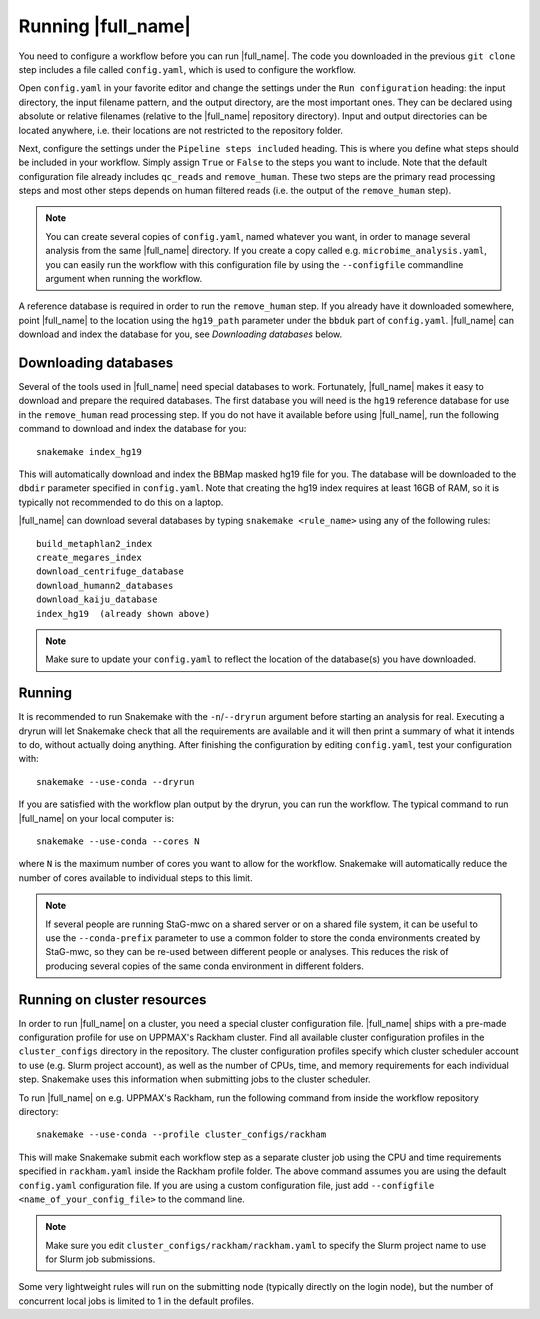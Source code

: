 Running |full_name|
===================
You need to configure a workflow before you can run |full_name|. The code 
you downloaded in the previous ``git clone`` step includes a file called 
``config.yaml``, which is used to configure the workflow. 

Open ``config.yaml`` in your favorite editor and change the settings under the
``Run configuration`` heading: the input directory, the input filename pattern,
and the output directory, are the most important ones. They can be declared
using absolute or relative filenames (relative to the |full_name| repository
directory). Input and output directories can be located anywhere, i.e. their
locations are not restricted to the repository folder.

Next, configure the settings under the ``Pipeline steps included`` heading.
This is where you define what steps should be included in your workflow. Simply
assign ``True`` or ``False`` to the steps you want to include. Note that the
default configuration file already includes ``qc_reads`` and ``remove_human``.
These two steps are the primary read processing steps and most other steps
depends on human filtered reads (i.e. the output of the ``remove_human`` step).

.. note:: 

    You can create several copies of ``config.yaml``, named whatever you want,
    in order to manage several analysis from the same |full_name| directory.
    If you create a copy called e.g. ``microbime_analysis.yaml``, you can easily
    run the workflow with this configuration file by using the ``--configfile``
    commandline argument when running the workflow.

A reference database is required in order to run the ``remove_human`` step. If
you already have it downloaded somewhere, point |full_name| to the location
using the ``hg19_path`` parameter under the ``bbduk`` part of ``config.yaml``.
|full_name| can download and index the database for you, see `Downloading
databases` below. 


Downloading databases
*********************
Several of the tools used in |full_name| need special databases to work. Fortunately,
|full_name| makes it easy to download and prepare the required databases. The first
database you will need is the ``hg19`` reference database for use in the ``remove_human``
read processing step. If you do not have it available before using |full_name|, run
the following command to download and index the database for you::

    snakemake index_hg19

This will automatically download and index the BBMap masked hg19 file for you. The
database will be downloaded to the ``dbdir`` parameter specified in ``config.yaml``.
Note that creating the hg19 index requires at least 16GB of RAM, so it is typically
not recommended to do this on a laptop.

|full_name| can download several databases by typing ``snakemake <rule_name>``
using any of the following rules::

    build_metaphlan2_index
    create_megares_index
    download_centrifuge_database
    download_humann2_databases
    download_kaiju_database
    index_hg19  (already shown above) 

.. note::

    Make sure to update your ``config.yaml`` to reflect the location of the database(s)
    you have downloaded.


Running
*******
It is recommended to run Snakemake with the ``-n``/``--dryrun`` argument before
starting an analysis for real. Executing a dryrun will let Snakemake check that
all the requirements are available and it will then print a summary of what it
intends to do, without actually doing anything. After finishing the
configuration by editing ``config.yaml``, test your configuration with::

    snakemake --use-conda --dryrun

If you are satisfied with the workflow plan output by the dryrun, you can run
the workflow. The typical command to run |full_name| on your local computer
is::

    snakemake --use-conda --cores N

where ``N`` is the maximum number of cores you want to allow for the workflow.
Snakemake will automatically reduce the number of cores available to individual
steps to this limit.

.. note::

    If several people are running StaG-mwc on a shared server or on a shared
    file system, it can be useful to use the ``--conda-prefix`` parameter to
    use a common folder to store the conda environments created by StaG-mwc,
    so they can be re-used between different people or analyses. This reduces
    the risk of producing several copies of the same conda environment in
    different folders.


Running on cluster resources
****************************
In order to run |full_name| on a cluster, you need a special cluster
configuration file.  |full_name| ships with a pre-made configuration profile
for use on UPPMAX's Rackham cluster.  Find all available cluster configuration
profiles in the ``cluster_configs`` directory in the repository. The cluster
configuration profiles specify which cluster scheduler account to use (e.g.
Slurm project account), as well as the number of CPUs, time, and memory
requirements for each individual step. Snakemake uses this information when
submitting jobs to the cluster scheduler.

To run |full_name| on e.g. UPPMAX's Rackham, run the following command from
inside the workflow repository directory::

    snakemake --use-conda --profile cluster_configs/rackham 

This will make Snakemake submit each workflow step as a separate cluster job
using the CPU and time requirements specified in ``rackham.yaml`` inside the
Rackham profile folder. The above command assumes you are using the default
``config.yaml`` configuration file. If you are using a custom configuration
file, just add ``--configfile <name_of_your_config_file>`` to the command line.

.. note::

    Make sure you edit ``cluster_configs/rackham/rackham.yaml`` to specify
    the Slurm project name to use for Slurm job submissions.

Some very lightweight rules will run on the submitting node (typically directly
on the login node), but the number of concurrent local jobs is limited to 1 in
the default profiles.
